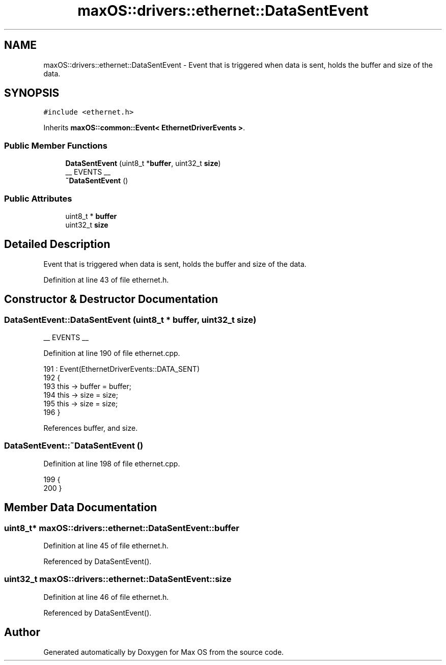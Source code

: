 .TH "maxOS::drivers::ethernet::DataSentEvent" 3 "Fri Jan 5 2024" "Version 0.1" "Max OS" \" -*- nroff -*-
.ad l
.nh
.SH NAME
maxOS::drivers::ethernet::DataSentEvent \- Event that is triggered when data is sent, holds the buffer and size of the data\&.  

.SH SYNOPSIS
.br
.PP
.PP
\fC#include <ethernet\&.h>\fP
.PP
Inherits \fBmaxOS::common::Event< EthernetDriverEvents >\fP\&.
.SS "Public Member Functions"

.in +1c
.ti -1c
.RI "\fBDataSentEvent\fP (uint8_t *\fBbuffer\fP, uint32_t \fBsize\fP)"
.br
.RI "__ EVENTS __ "
.ti -1c
.RI "\fB~DataSentEvent\fP ()"
.br
.in -1c
.SS "Public Attributes"

.in +1c
.ti -1c
.RI "uint8_t * \fBbuffer\fP"
.br
.ti -1c
.RI "uint32_t \fBsize\fP"
.br
.in -1c
.SH "Detailed Description"
.PP 
Event that is triggered when data is sent, holds the buffer and size of the data\&. 
.PP
Definition at line 43 of file ethernet\&.h\&.
.SH "Constructor & Destructor Documentation"
.PP 
.SS "DataSentEvent::DataSentEvent (uint8_t * buffer, uint32_t size)"

.PP
__ EVENTS __ 
.PP
Definition at line 190 of file ethernet\&.cpp\&.
.PP
.nf
191 : Event(EthernetDriverEvents::DATA_SENT)
192 {
193     this -> buffer = buffer;
194     this -> size = size;
195     this -> size = size;
196 }
.fi
.PP
References buffer, and size\&.
.SS "DataSentEvent::~DataSentEvent ()"

.PP
Definition at line 198 of file ethernet\&.cpp\&.
.PP
.nf
199 {
200 }
.fi
.SH "Member Data Documentation"
.PP 
.SS "uint8_t* maxOS::drivers::ethernet::DataSentEvent::buffer"

.PP
Definition at line 45 of file ethernet\&.h\&.
.PP
Referenced by DataSentEvent()\&.
.SS "uint32_t maxOS::drivers::ethernet::DataSentEvent::size"

.PP
Definition at line 46 of file ethernet\&.h\&.
.PP
Referenced by DataSentEvent()\&.

.SH "Author"
.PP 
Generated automatically by Doxygen for Max OS from the source code\&.
